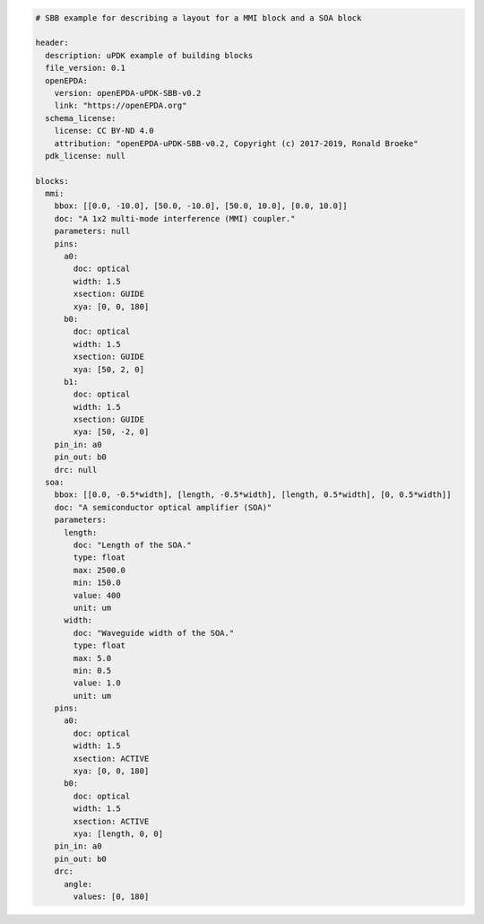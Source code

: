 .. code-block:: yaml

  # SBB example for describing a layout for a MMI block and a SOA block

  header:
    description: uPDK example of building blocks
    file_version: 0.1
    openEPDA:
      version: openEPDA-uPDK-SBB-v0.2
      link: "https://openEPDA.org"
    schema_license:
      license: CC BY-ND 4.0
      attribution: "openEPDA-uPDK-SBB-v0.2, Copyright (c) 2017-2019, Ronald Broeke"
    pdk_license: null

  blocks:
    mmi:
      bbox: [[0.0, -10.0], [50.0, -10.0], [50.0, 10.0], [0.0, 10.0]]
      doc: "A 1x2 multi-mode interference (MMI) coupler."
      parameters: null
      pins:
        a0:
          doc: optical
          width: 1.5
          xsection: GUIDE
          xya: [0, 0, 180]
        b0:
          doc: optical
          width: 1.5
          xsection: GUIDE
          xya: [50, 2, 0]
        b1:
          doc: optical
          width: 1.5
          xsection: GUIDE
          xya: [50, -2, 0]
      pin_in: a0
      pin_out: b0
      drc: null
    soa:
      bbox: [[0.0, -0.5*width], [length, -0.5*width], [length, 0.5*width], [0, 0.5*width]]
      doc: "A semiconductor optical amplifier (SOA)"
      parameters:
        length:
          doc: "Length of the SOA."
          type: float
          max: 2500.0
          min: 150.0
          value: 400
          unit: um
        width:
          doc: "Waveguide width of the SOA."
          type: float
          max: 5.0
          min: 0.5
          value: 1.0
          unit: um
      pins:
        a0:
          doc: optical
          width: 1.5
          xsection: ACTIVE
          xya: [0, 0, 180]
        b0:
          doc: optical
          width: 1.5
          xsection: ACTIVE
          xya: [length, 0, 0]
      pin_in: a0
      pin_out: b0
      drc:
        angle:
          values: [0, 180]

